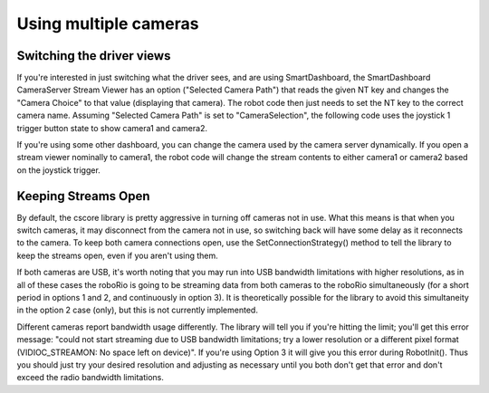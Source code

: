 Using multiple cameras
======================
Switching the driver views
--------------------------
If you're interested in just switching what the driver sees, and are using SmartDashboard, the SmartDashboard CameraServer
Stream Viewer has an option ("Selected Camera Path") that reads the given NT key and changes the "Camera Choice" to that
value (displaying that camera). The robot code then just needs to set the NT key to the correct camera name. Assuming
"Selected Camera Path" is set to "CameraSelection", the following code uses the joystick 1 trigger button state to show
camera1 and camera2.

.. tabs::

    .. code-tab:: c++

        cs::UsbCamera camera1;
        cs::UsbCamera camera2;
        frc::Joystick joy1{0};
        bool prevTrigger = false;
        void RobotInit() override {
          camera1 = frc::CameraServer::GetInstance()->StartAutomaticCapture(0);
          camera2 = frc::CameraServer::GetInstance()->StartAutomaticCapture(1);
        }
        void TeleopPeriodic() override {
          if (joy1.GetTrigger() && !prevTrigger) {
            printf("Setting camera 2\n");
            nt::NetworkTableInstance::GetDefault().GetTable("")->PutString("CameraSelection", camera2.GetName());
          } else if (!joy1.GetTrigger() && prevTrigger) {
            printf("Setting camera 1\n");
            nt::NetworkTableInstance::GetDefault().GetTable("")->PutString("CameraSelection", camera1.GetName());
          }
          prevTrigger = joy1.GetTrigger();
        }

If you're using some other dashboard, you can change the camera used by the camera server dynamically. If you open a
stream viewer nominally to camera1, the robot code will change the stream contents to either camera1 or camera2 based on
the joystick trigger.

.. tabs::

    .. code-tab:: c++

        cs::UsbCamera camera1;
        cs::UsbCamera camera2;
        cs::VideoSink server;
        frc::Joystick joy1{0};
        bool prevTrigger = false;
        void RobotInit() override {
          camera1 = frc::CameraServer::GetInstance()->StartAutomaticCapture(0);
          camera2 = frc::CameraServer::GetInstance()->StartAutomaticCapture(1);
          server = frc::CameraServer::GetInstance()->GetServer();
        }
        void TeleopPeriodic() override {
          if (joy1.GetTrigger() && !prevTrigger) {
            printf("Setting camera 2\n");
            server.SetSource(camera2);
          } else if (!joy1.GetTrigger() && prevTrigger) {
            printf("Setting camera 1\n");
            server.SetSource(camera1);
          }
          prevTrigger = joy1.GetTrigger();
        }

Keeping Streams Open
--------------------
By default, the cscore library is pretty aggressive in turning off cameras not in use. What this means is that when you
switch cameras, it may disconnect from the camera not in use, so switching back will have some delay as it reconnects to
the camera. To keep both camera connections open, use the SetConnectionStrategy() method to tell the library to keep the
streams open, even if you aren't using them.

.. tabs::

    .. code-tab:: c++

        cs::UsbCamera camera1;
        cs::UsbCamera camera2;
        cs::VideoSink server;
        frc::Joystick joy1{0};
        bool prevTrigger = false;
        void RobotInit() override {
          camera1 = frc::CameraServer::GetInstance()->StartAutomaticCapture(0);
          camera2 = frc::CameraServer::GetInstance()->StartAutomaticCapture(1);
          server = frc::CameraServer::GetInstance()->GetServer();
          camera1.SetConnectionStrategy(cs::VideoSource::ConnectionStrategy::kConnectionKeepOpen);
          camera2.SetConnectionStrategy(cs::VideoSource::ConnectionStrategy::kConnectionKeepOpen);
        }
        void TeleopPeriodic() override {
          if (joy1.GetTrigger() && !prevTrigger) {
            printf("Setting camera 2\n");
            server.SetSource(camera2);
          } else if (!joy1.GetTrigger() && prevTrigger) {
            printf("Setting camera 1\n");
            server.SetSource(camera1);
          }
          prevTrigger = joy1.GetTrigger();
        }

If both cameras are USB, it's worth noting that you may run into USB bandwidth limitations with higher resolutions, as in
all of these cases the roboRio is going to be streaming data from both cameras to the roboRio simultaneously (for a short
period in options 1 and 2, and continuously in option 3). It is theoretically possible for the library to avoid this
simultaneity in the option 2 case (only), but this is not currently implemented.

Different cameras report bandwidth usage differently. The library will tell you if you're hitting the limit; you'll get
this error message: "could not start streaming due to USB bandwidth limitations; try a lower resolution or a different
pixel format (VIDIOC_STREAMON: No space left on device)". If you're using Option 3 it will give you this error during
RobotInit(). Thus you should just try your desired resolution and adjusting as necessary until you both don't get that
error and don't exceed the radio bandwidth limitations.
